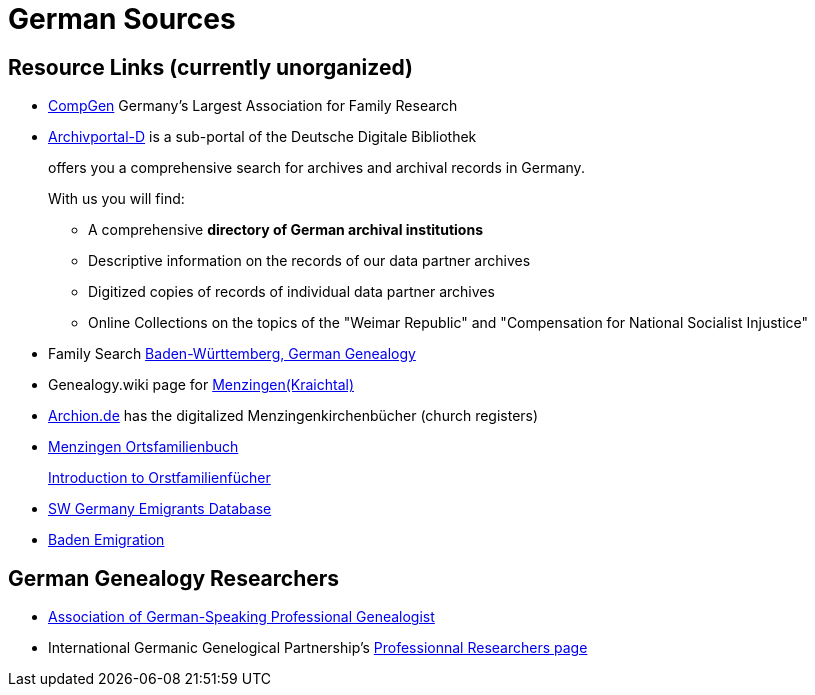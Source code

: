 = German Sources

== Resource Links (currently unorganized)

* link:https://www.compgen.de/[CompGen] Germany's Largest Association for Family Research
* link:https://www.archivportal-d.de/?lang=en[Archivportal-D] is a sub-portal of the Deutsche Digitale Bibliothek +
+
offers you a comprehensive search for archives and archival records in Germany. +
+
With us you will find: +
+
** A comprehensive **directory of German archival institutions**
** Descriptive information on the records of our data partner archives
** Digitized copies of records of individual data partner archives
** Online Collections on the topics of the "Weimar Republic" and "Compensation for National Socialist Injustice"
* Family Search link:https://www.familysearch.org/en/wiki/Baden-W%C3%BCrttemberg,_Germany_Genealogy[Baden-Württemberg, German Genealogy]
* Genealogy.wiki page for link:https://wiki.genealogy.net/Menzingen_(Kraichtal)[Menzingen(Kraichtal)]
* link:https://www.archion.de/[Archion.de] has the digitalized Menzingenkirchenbücher (church registers)
* link:https://wiki.genealogy.net/Menzingen,_OFB[Menzingen Ortsfamilienbuch] +
+
link:https://www.familysearch.org/en/help/helpcenter/lessons/ortsfamilienbucher-ortssippenbucher-introduction[Introduction to Orstfamilienfücher]
* link:https://www.leo-bw.de/web/guest/themen/auswanderer[SW Germany Emigrants Database]
* link:https://www.familysearch.org/en/wiki/Baden_Emigration_and_Immigration[Baden Emigration]

== German Genealogy Researchers

* link:https://berufsgenealogie.net/[Association of German-Speaking Professional Genealogist]
* International Germanic Genelogical Partnership's link:https://iggp.org/cpage.php?pt=146[Professionnal Researchers page]

